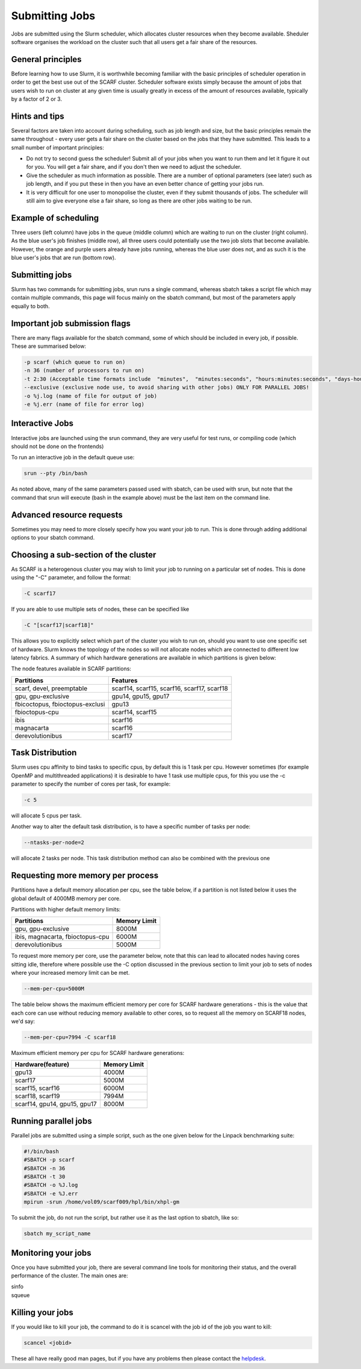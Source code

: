 ===============
Submitting Jobs
===============

Jobs are submitted using the Slurm scheduler, which allocates cluster resources when they become available. Sheduler software organises the workload on the cluster such that all users get a fair share of the resources.

$$$$$$$$$$$$$$$$$$
General principles
$$$$$$$$$$$$$$$$$$

Before learning how to use Slurm, it is worthwhile becoming familiar with the basic principles of scheduler operation in order to get the best use out of the SCARF cluster. Scheduler software exists simply because the amount of jobs that users wish to run on cluster at any given time is usually greatly in excess of the amount of resources available, typically by a factor of 2 or 3.

$$$$$$$$$$$$$$
Hints and tips
$$$$$$$$$$$$$$

Several factors are taken into account during scheduling, such as job length and size, but the basic principles remain the same throughout - every user gets a fair share on the cluster based on the jobs that they have submitted. This leads to a small number of important principles:

* Do not try to second guess the scheduler! Submit all of your jobs when you want to run them and let it figure it out for you. You will get a fair share, and if you don't then we need to adjust the scheduler.
* Give the scheduler as much information as possible. There are a number of optional parameters (see later) such as job length, and if you put these in then you have an even better chance of getting your jobs run.
* It is very difficult for one user to monopolise the cluster, even if they submit thousands of jobs. The scheduler will still aim to give everyone else a fair share, so long as there are other jobs waiting to be run.

$$$$$$$$$$$$$$$$$$$$$
Example of scheduling
$$$$$$$$$$$$$$$$$$$$$

.. image:: /_static/images/scheduler.png

Three users (left column) have jobs in the queue (middle column) which are waiting to run on the cluster (right column). As the blue user's job finishes (middle row), all three users could potentially use the two job slots that become available. However, the orange and purple users already have jobs running, whereas the blue user does not, and as such it is the blue user's jobs that are run (bottom row).

$$$$$$$$$$$$$$$
Submitting jobs
$$$$$$$$$$$$$$$

Slurm has two commands for submitting jobs, srun runs a single command, whereas sbatch takes a script file which may contain multiple commands, this page will focus mainly on the sbatch command, but most of the parameters apply equally to both.

$$$$$$$$$$$$$$$$$$$$$$$$$$$$$$
Important job submission flags
$$$$$$$$$$$$$$$$$$$$$$$$$$$$$$

There are many flags available for the sbatch command, some of which should be included in every job, if possible. These are summarised below:

.. code-block:: console

  -p scarf (which queue to run on)
  -n 36 (number of processors to run on)
  -t 2:30 (Acceptable time formats include  "minutes",  "minutes:seconds", "hours:minutes:seconds", "days-hours", "days-hours:minutes" and "days-hours:minutes:seconds"
  --exclusive (exclusive node use, to avoid sharing with other jobs) ONLY FOR PARALLEL JOBS!
  -o %j.log (name of file for output of job)
  -e %j.err (name of file for error log)

$$$$$$$$$$$$$$$$
Interactive Jobs
$$$$$$$$$$$$$$$$

Interactive jobs are launched using the srun command, they are very useful for test runs, or compiling code (which should not be done on the frontends)

To run an interactive job in the default queue use:

.. code-block:: console

  srun --pty /bin/bash

As noted above, many of the same parameters passed used with sbatch, can be used with srun, but note that the command that srun will execute (bash in the example above) must be the last item on the command line.

$$$$$$$$$$$$$$$$$$$$$$$$$$
Advanced resource requests
$$$$$$$$$$$$$$$$$$$$$$$$$$

Sometimes you may need to more closely specify how you want your job to run. This is done through adding additional options to your sbatch command.

$$$$$$$$$$$$$$$$$$$$$$$$$$$$$$$$$$$$$
Choosing a sub-section of the cluster
$$$$$$$$$$$$$$$$$$$$$$$$$$$$$$$$$$$$$

As SCARF is a heterogenous cluster you may wish to limit your job to running on a particular set of nodes. This is done using the "-C" parameter, and follow the format:

.. code-block:: console

  -C scarf17

If you are able to use multiple sets of nodes, these can be specified like

.. code-block:: console

  -C "[scarf17|scarf18]"

This allows you to explicitly select which part of the cluster you wish to run on, should you want to use one specific set of hardware. Slurm knows the topology of the nodes so will not allocate nodes which are connected to different low latency fabrics. A summary of which hardware generations are available in which partitions is given below:

The node features available in SCARF partitions:

+-------------------------------+-------------------------------------------+
|Partitions                     |Features                                   |
+===============================+===========================================+
|scarf, devel, preemptable 	|scarf14, scarf15, scarf16, scarf17, scarf18|
+-------------------------------+-------------------------------------------+
|gpu, gpu-exclusive             |gpu14, gpu15, gpu17                        |
+-------------------------------+-------------------------------------------+
|fbicoctopus, fbioctopus-exclusi|gpu13                                      |
+-------------------------------+-------------------------------------------+
|fbioctopus-cpu                 |scarf14, scarf15                           |
+-------------------------------+-------------------------------------------+
|ibis                           |scarf16                                    |
+-------------------------------+-------------------------------------------+
|magnacarta                     |scarf16                                    |
+-------------------------------+-------------------------------------------+
|derevolutionibus               |scarf17                                    |
+-------------------------------+-------------------------------------------+

$$$$$$$$$$$$$$$$$
Task Distribution
$$$$$$$$$$$$$$$$$


Slurm uses cpu affinity to bind tasks to specific cpus, by default this is 1 task per cpu. However sometimes (for example OpenMP and multithreaded applications) it is desirable to have 1 task use multiple cpus, for this you use the -c parameter to specify the number of cores per task, for example:

.. code-block:: console

  -c 5

will allocate 5 cpus per task.

Another way to alter the default task distribution, is to have a specific number of tasks per node:

.. code-block:: console

  --ntasks-per-node=2

will allocate 2 tasks per node. This task distribution method can also be combined with the previous one
 
$$$$$$$$$$$$$$$$$$$$$$$$$$$$$$$$$$
Requesting more memory per process
$$$$$$$$$$$$$$$$$$$$$$$$$$$$$$$$$$

Partitions have a default memory allocation per cpu, see the table below, if a partition is not listed below it uses the global default of 4000MB memory per core.


Partitions with higher default memory limits:

+--------------------------------+---------------------------+
|Partitions                      | Memory Limit              |
+================================+===========================+
|gpu, gpu-exclusive              |   8000M                   |
+--------------------------------+---------------------------+
|ibis, magnacarta, fbioctopus-cpu|   6000M                   |
+--------------------------------+---------------------------+
|derevolutionibus                |   5000M                   |
+--------------------------------+---------------------------+

To request more memory per core, use the parameter below, note that this can lead to allocated nodes having cores sitting idle, therefore where possible use the -C option discussed in the previous section to limit your job to sets of nodes where your increased memory limit can be met.

.. code-block:: console

  --mem-per-cpu=5000M

The table below shows the maximum efficient memory per core for SCARF hardware generations - this is the value that each core can use without reducing memory available to other cores, so to request all the memory on SCARF18 nodes, we'd say:

.. code-block:: console

  --mem-per-cpu=7994 -C scarf18

Maximum efficient memory per cpu for SCARF hardware generations:

+-----------------------------+----------------+
|Hardware(feature)            | Memory Limit   |
+=============================+================+
|gpu13                        | 4000M          |
+-----------------------------+----------------+
|scarf17                      | 5000M          |
+-----------------------------+----------------+
|scarf15, scarf16             | 6000M          |
+-----------------------------+----------------+
|scarf18, scarf19             | 7994M          |
+-----------------------------+----------------+
|scarf14, gpu14, gpu15, gpu17 |           8000M|
+-----------------------------+----------------+

$$$$$$$$$$$$$$$$$$$$$
Running parallel jobs
$$$$$$$$$$$$$$$$$$$$$

Parallel jobs are submitted using a simple script, such as the one given below for the Linpack benchmarking suite:

.. code-block:: console

  #!/bin/bash
  #SBATCH -p scarf
  #SBATCH -n 36
  #SBATCH -t 30
  #SBATCH -o %J.log
  #SBATCH -e %J.err
  mpirun -srun /home/vol09/scarf009/hpl/bin/xhpl-gm

To submit the job, do not run the script, but rather use it as the last option to sbatch, like so:

.. code-block:: console

  sbatch my_script_name

$$$$$$$$$$$$$$$$$$$$
Monitoring your jobs
$$$$$$$$$$$$$$$$$$$$

Once you have submitted your job, there are several command line tools for monitoring their status, and the overall performance of the cluster. The main ones are:

|  sinfo
|  squeue

$$$$$$$$$$$$$$$$$
Killing your jobs
$$$$$$$$$$$$$$$$$

If you would like to kill your job, the command to do it is scancel with the job id of the job you want to kill:

.. code-block:: console

  scancel <jobid>

These all have really good man pages, but if you have any problems then please contact the `helpdesk <contact_form.html>`_.
